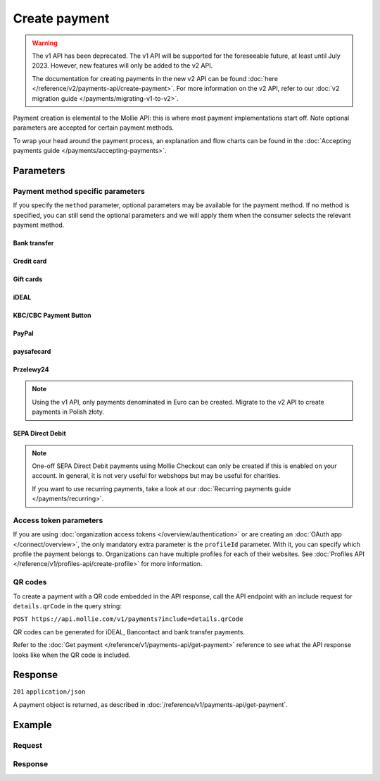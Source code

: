 Create payment
==============
.. api-name:: Payments API
   :version: 1

.. warning:: The v1 API has been deprecated. The v1 API will be supported for the foreseeable future, at least until
             July 2023. However, new features will only be added to the v2 API.

             The documentation for creating payments in the new v2 API can be found
             :doc:`here </reference/v2/payments-api/create-payment>`. For more information on the v2 API, refer to our
             :doc:`v2 migration guide </payments/migrating-v1-to-v2>`.

.. endpoint::
   :method: POST
   :url: https://api.mollie.com/v1/payments

.. authentication::
   :api_keys: true
   :organization_access_tokens: false
   :oauth: true

Payment creation is elemental to the Mollie API: this is where most payment implementations start off. Note optional
parameters are accepted for certain payment methods.

To wrap your head around the payment process, an explanation and flow charts can be found in the
:doc:`Accepting payments guide </payments/accepting-payments>`.

Parameters
----------
.. parameter:: amount
   :type: decimal
   :condition: required

   The amount in EUR that you want to charge, e.g. 100.00 if you would want to charge €100.00.

   You can find the `minimum and maximum amounts <https://help.mollie.com/hc/en-us/articles/115000667365>`_ per payment
   method in our help center. Additionally, they can be retrieved using the :doc:`/reference/v1/methods-api/get-method`.

   .. note:: If you want to charge other currencies, upgrade to the
      :doc:`Create Payments v2 API</reference/v2/payments-api/create-payment>`. The v2 API fully supports
      :doc:`multicurrency </payments/multicurrency>`.

.. parameter:: description
   :type: string
   :condition: required

   The description of the payment you are creating. This will be shown to the consumer on their card or bank statement
   when possible, and in any exports you generate.

   We recommend you use the order number so that you can always link the payment to the order. This is particularly
   useful for bookkeeping.

   The maximum length of the description field differs per payment method, with the absolute maximum being 255 characters.
   The API will not reject strings longer than the maximum length but it will truncate them to fit.

.. parameter:: redirectUrl
   :type: string
   :condition: required

   The URL your customer will be redirected to after the payment process.

   It could make sense for the ``redirectUrl`` to contain a unique identifier – like your order ID – so you can show the
   right page referencing the order when your customer returns.

   .. note:: You can omit this parameter for payments with the ``sequenceType`` parameter set to ``recurring``.

.. parameter:: webhookUrl
   :type: string
   :condition: required

   Set the webhook URL, where we will send payment status updates to.

   .. note:: The ``webhookUrl`` must be reachable from Mollie's point of view. If you want to use webhook during
      development on ``localhost``, you should use a tool like
      `ngrok <https://lornajane.net/posts/2015/test-incoming-webhooks-locally-with-ngrok>`_ to have the webhooks
      delivered to your local machine.

.. parameter:: locale
   :type: string
   :condition: optional

   Allows you to preset the language to be used in the hosted payment pages shown to the consumer. Setting a locale is
   highly recommended and will greatly improve your conversion rate. When this parameter is omitted, the browser
   language will be used instead if supported by the payment method. You can provide any ``xx_XX`` format ISO 15897
   locale, but our hosted payment pages currently only support the following languages:

   Possible values: ``en_US`` ``nl_NL`` ``nl_BE`` ``fr_FR`` ``fr_BE`` ``de_DE`` ``de_AT`` ``de_CH`` ``es_ES`` ``ca_ES``
   ``pt_PT`` ``it_IT`` ``nb_NO`` ``sv_SE`` ``fi_FI`` ``da_DK`` ``is_IS`` ``hu_HU`` ``pl_PL`` ``lv_LV`` ``lt_LT``

.. parameter:: method
   :type: string
   :condition: optional

   Normally, a payment method selection screen is shown. However, when using this parameter, your customer will skip the
   selection screen and will be sent directly to the chosen payment method. The parameter enables you to fully integrate
   the payment method selection into your website, however note Mollie's country based conversion optimization is lost.

   Possible values: ``banktransfer`` ``belfius`` ``creditcard`` ``directdebit`` ``eps`` ``giftcard`` ``giropay``
   ``ideal`` ``kbc`` ``mistercash`` ``mybank`` ``paypal`` ``paysafecard`` ``przelewy24`` ``sofort``

   .. note:: If you are looking to create payments with the Klarna Pay later, Klarna Slice it or Voucher payment
             methods, please use the :doc:`Orders API </reference/v2/orders-api/overview>` instead.

.. parameter:: metadata
   :type: mixed
   :condition: optional

   Provide any data you like, and we will save the data alongside the payment. Whenever you fetch the payment with our
   API, we will also include the metadata. You can use up to approximately 1kB.

.. parameter:: recurringType
   :type: string
   :condition: optional

   Enables recurring payments. If set to ``first``, a first payment for the customer is created, allowing the customer
   to agree to automatic recurring charges taking place on their account in the future. If set to ``recurring``, the
   customer's card is charged automatically.

   Possible values: ``first`` ``recurring``

   .. warning:: Using recurring payments with PayPal is only possible if PayPal has activated Reference Transactions on
      your merchant account. Check if you account is eligible via our
      :doc:`Methods API </reference/v1/methods-api/list-methods>`. Make sure to set the ``recurringType`` parameter to
      ``first``. Your account is eligible if you get PayPal as method returned.

.. parameter:: customerId
   :type: string
   :condition: optional

   The ID of the :doc:`customer </reference/v1/customers-api/get-customer>` for whom the payment is being created. This
   is used for recurring payments and :doc:`single-click payments </payments/hosted-checkout>`.

.. parameter:: mandateId
   :type: string
   :condition: optional

   When creating recurring payments, the ID of a specific :doc:`mandate </reference/v1/mandates-api/get-mandate>` may be
   supplied to indicate which of the consumer's accounts should be credited.

Payment method specific parameters
^^^^^^^^^^^^^^^^^^^^^^^^^^^^^^^^^^
If you specify the ``method`` parameter, optional parameters may be available for the payment method. If no method is
specified, you can still send the optional parameters and we will apply them when the consumer selects the relevant
payment method.

Bank transfer
"""""""""""""
.. parameter:: billingEmail
   :type: string
   :condition: optional

   Consumer's email address, to automatically send the bank transfer details to. **Please note:** the payment
   instructions will be sent immediately when creating the payment. If you do not specify the ``locale`` parameter, the
   email will be sent in English, as we haven't yet been able to detect the consumer's browser language.

.. parameter:: dueDate
   :type: string
   :condition: optional

   The date the payment should :doc:`expire </payments/status-changes>`, in ``YYYY-MM-DD`` format. **Please note:** the
   minimum date is tomorrow and the maximum date is 100 days after tomorrow.

.. parameter:: locale
   :type: string
   :condition: optional

   The locale will determine the target bank account the customer has to transfer the money to. We have dedicated bank
   accounts for Belgium, Germany and The Netherlands. Having the customer use a local bank account greatly increases the
   conversion and speed of payment.

   Possible values: ``en_US`` ``nl_NL`` ``nl_BE`` ``fr_FR`` ``fr_BE`` ``de_DE`` ``de_AT`` ``de_CH`` ``es_ES`` ``ca_ES``
   ``pt_PT`` ``it_IT`` ``nb_NO`` ``sv_SE`` ``fi_FI`` ``da_DK`` ``is_IS`` ``hu_HU`` ``pl_PL`` ``lv_LV`` ``lt_LT``

Credit card
"""""""""""
.. parameter:: billingAddress
   :type: string
   :condition: optional

   The card holder's address. We advise to provide these details to improve the credit card fraud
   protection, and thus improve conversion.

.. parameter:: billingCity
   :type: string
   :condition: optional

   The card holder's city.

.. parameter:: billingRegion
   :type: string
   :condition: optional

   The card holder's region.

.. parameter:: billingPostal
   :type: string
   :condition: optional

   The card holder's postal code.

.. parameter:: billingCountry
   :type: string
   :condition: optional

   The card holder's country in `ISO 3166-1 alpha-2 <https://en.wikipedia.org/wiki/ISO_3166-1_alpha-2>`_ format.

.. parameter:: shippingAddress
   :type: string
   :condition: optional

   The shipping address. We advise to provide these details to improve the credit card fraud protection, and thus
   improve conversion.

.. parameter:: shippingCity
   :type: string
   :condition: optional

   The city of the shipping address.

.. parameter:: shippingRegion
   :type: string
   :condition: optional

   The region of the shipping address.

.. parameter:: shippingPostal
   :type: string
   :condition: optional

   The postal code of the shipping address.

.. parameter:: shippingCountry
   :type: string
   :condition: optional

   The country of the shipping address, in `ISO 3166-1 alpha-2 <https://en.wikipedia.org/wiki/ISO_3166-1_alpha-2>`_
   format.

Gift cards
""""""""""
.. parameter:: issuer
   :type: string
   :condition: optional

   The gift card brand to use for the payment. These issuers are not dynamically available through the Issuers API, but
   can be retrieved by using the ``issuers`` include in the Methods API. If you need a brand not in the list, contact
   our support department. If only one issuer is activated on your account, you can omit this parameter.

   Possible values: ``beautycadeaukaart`` ``bloemencadeaukaart`` ``bloemplantgiftcard`` ``boekenbon`` ``decadeaukaart``
   ``delokalecadeaukaart`` ``dinercadeau`` ``fashioncheque`` ``festivalcadeau`` ``good4fun`` ``huistuincadeaukaart`` ``kluscadeau``
   ``kunstencultuurcadeaukaart`` ``nationalebioscoopbon`` ``nationaleentertainmentcard`` ``nationalegolfbon`` ``ohmygood``
   ``podiumcadeaukaart`` ``reiscadeau`` ``restaurantcadeau`` ``sodexosportculturepass`` ``sportenfitcadeau`` ``sustainablefashion``
   ``travelcheq`` ``vvvgiftcard`` ``vvvdinercheque`` ``vvvlekkerweg`` ``webshopgiftcard`` ``yourgift``

.. parameter:: voucherNumber
   :type: string
   :condition: optional

   The card number on the gift card.

.. parameter:: voucherPin
   :type: string
   :condition: optional

   The PIN code on the gift card. Only required if there is a PIN code printed on the gift card.

iDEAL
"""""
.. parameter:: issuer
   :type: string
   :condition: optional

   An iDEAL issuer ID, for example ``ideal_INGBNL2A``. The returned payment URL will deep-link into the specific banking
   website (ING Bank, in this example). The full list of issuers can be retrieved via the
   :doc:`Issuers API </reference/v1/issuers-api/list-issuers>`.

KBC/CBC Payment Button
""""""""""""""""""""""
.. parameter:: description
   :type: string
   :condition: required

   When KBC/CBC is chosen as the payment method, the description will be truncated to 13 characters.

.. parameter:: issuer
   :type: string
   :condition: optional

   The issuer to use for the KBC/CBC payment. These issuers are not dynamically available through the Issuers API, but
   can be retrieved by using the ``issuers`` include in the Methods API.

   Possible values: ``kbc`` ``cbc``

PayPal
""""""
.. parameter:: shippingAddress
   :type: string
   :condition: optional

   The shipping address. We advise to provide these details to improve PayPal's fraud protection, and thus improve
   conversion. The maximum character length is 128.

.. parameter:: shippingCity
   :type: string
   :condition: optional

   The city of the shipping address. The maximum character length is 100.

.. parameter:: shippingRegion
   :type: string
   :condition: optional

   The region of the shipping address. The maximum character length is 100. This field is required if the
   ``shippingCountry`` is one of the following countries: ``AR`` ``BR`` ``CA`` ``CN`` ``ID`` ``IN`` ``JP`` ``MX`` ``TH``
   ``US``

.. parameter:: shippingPostal
   :type: string
   :condition: optional

   The postal code of the shipping address. The maximum character length is 20.

.. parameter:: shippingCountry
   :type: string
   :condition: optional

   The country of the shipping address, in `ISO 3166-1 alpha-2 <https://en.wikipedia.org/wiki/ISO_3166-1_alpha-2>`_
   format.

paysafecard
"""""""""""
.. parameter:: customerReference
   :type: string
   :condition: optional

   Used for consumer identification. Use the following guidelines to create your ``customerReference``:

   * Has to be unique per shopper
   * Has to remain the same for one shopper
   * Should be as disconnected from personal data as possible
   * Must not contain customer sensitive data
   * Must not contain the timestamp
   * Must not contain the IP address

   Due to data privacy regulations, make sure not to use any personal identifiable information in this parameter.

   If not provided, Mollie will send a hashed version of the shopper IP address.

Przelewy24
""""""""""

.. note:: Using the v1 API, only payments denominated in Euro can be created. Migrate to the v2 API to create payments
          in Polish złoty.

.. parameter:: billingEmail
   :type: string
   :condition: optional

   Consumer's email address.

SEPA Direct Debit
"""""""""""""""""

.. note:: One-off SEPA Direct Debit payments using Mollie Checkout can only be created if this is enabled on your
   account. In general, it is not very useful for webshops but may be useful for charities.

   If you want to use recurring payments, take a look at our :doc:`Recurring payments guide </payments/recurring>`.

.. parameter:: consumerName
   :type: string
   :condition: optional

   Beneficiary name of the account holder. Only available if one-off payments are enabled on your account. Will pre-fill
   the beneficiary name in the checkout screen if present.

.. parameter:: consumerAccount
   :type: string
   :condition: optional

   IBAN of the account holder. Only available if one-off payments are enabled on your account. Will pre-fill the IBAN in
   the checkout screen if present.

Access token parameters
^^^^^^^^^^^^^^^^^^^^^^^
If you are using :doc:`organization access tokens </overview/authentication>` or are creating an
:doc:`OAuth app </connect/overview>`, the only mandatory extra parameter is the ``profileId`` parameter. With it, you
can specify which profile the payment belongs to. Organizations can have multiple profiles for each of their websites.
See :doc:`Profiles API </reference/v1/profiles-api/create-profile>` for more information.

.. parameter:: profileId
   :type: string
   :condition: required
   :collapse: true

   The payment profile's unique identifier, for example ``pfl_3RkSN1zuPE``.

.. parameter:: testmode
   :type: boolean
   :condition: optional
   :collapse: true

   Set this to ``true`` to make this payment a test payment.

.. parameter:: applicationFee
   :type: object
   :condition: optional
   :collapse: true

   Adding an Application Fee allows you to charge the merchant for the payment and transfer this to your own account.
   Set the ``applicationFee`` parameter as a small object with its own amount and description. The application fee
   amount must be at least about €1.00 less than the payment's ``amount`` parameter.

   .. parameter:: amount
      :type: decimal
      :condition: required

      The amount in EUR that the app wants to charge, e.g. ``10.00`` if the app would want to charge €10.00.

      .. note:: You will need to invoice the merchant yourself. We will only collect the amount from the merchant and
         settle the amount with you.

   .. parameter:: description
      :type: string
      :condition: required

      The description of the application fee. This will appear on settlement reports to the merchant and to you.

      The maximum length is 255 characters.

QR codes
^^^^^^^^
To create a payment with a QR code embedded in the API response, call the API endpoint with an
include request for ``details.qrCode`` in the query string:

``POST https://api.mollie.com/v1/payments?include=details.qrCode``

QR codes can be generated for iDEAL, Bancontact and bank transfer payments.

Refer to the :doc:`Get payment </reference/v1/payments-api/get-payment>` reference to see what the API response looks
like when the QR code is included.

Response
--------
``201`` ``application/json``

A payment object is returned, as described in :doc:`/reference/v1/payments-api/get-payment`.

Example
-------

Request
^^^^^^^
.. code-block:: bash
   :linenos:

   curl -X POST https://api.mollie.com/v1/payments \
       -H "Authorization: Bearer test_dHar4XY7LxsDOtmnkVtjNVWXLSlXsM" \
       -d "amount=10.00" \
       -d "description=Order #12345" \
       -d "redirectUrl=https://webshop.example.org/order/12345/" \
       -d "webhookUrl=https://webshop.example.org/payments/webhook/" \
       -d "metadata[order_id]=12345"

Response
^^^^^^^^
.. code-block:: none
   :linenos:

   HTTP/1.1 201 Created
   Content-Type: application/json

   {
       "resource": "payment",
       "id": "tr_7UhSN1zuXS",
       "mode": "test",
       "createdDatetime": "2018-03-16T14:36:44.0Z",
       "status": "open",
       "expiryPeriod": "PT15M",
       "amount": "10.00",
       "description": "Order #12345",
       "metadata": {
           "order_id": "12345"
       },
       "locale": "nl_NL",
       "profileId": "pfl_QkEhN94Ba",
       "links": {
           "paymentUrl": "https://www.mollie.com/payscreen/select-method/7UhSN1zuXS",
           "redirectUrl": "https://webshop.example.org/order/12345/",
           "webhookUrl": "https://webshop.example.org/payments/webhook/"
       }
   }
